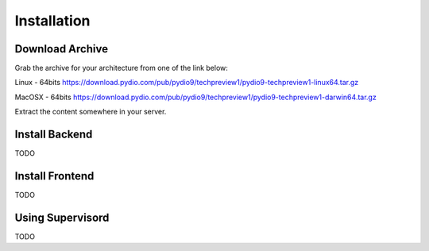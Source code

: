 Installation
============

Download Archive
****************

Grab the archive for your architecture from one of the link below:

Linux - 64bits
https://download.pydio.com/pub/pydio9/techpreview1/pydio9-techpreview1-linux64.tar.gz

MacOSX - 64bits
https://download.pydio.com/pub/pydio9/techpreview1/pydio9-techpreview1-darwin64.tar.gz

Extract the content somewhere in your server.

Install Backend
***************
TODO


Install Frontend
****************
TODO


Using Supervisord
*****************

TODO